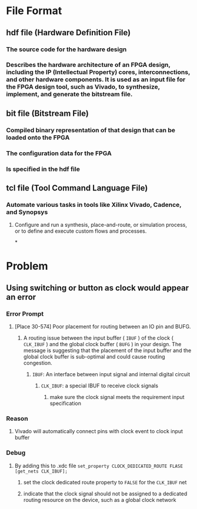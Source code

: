 * File Format
** hdf file (Hardware Definition File)
*** The source code for the hardware design
*** Describes the hardware architecture of an FPGA design, including the IP (Intellectual Property) cores, interconnections, and other hardware components. It is used as an input file for the FPGA design tool, such as Vivado, to synthesize, implement, and generate the bitstream file.
** bit file (Bitstream File)
*** Compiled binary representation of that design that can be loaded onto the FPGA
*** The configuration data for the FPGA
*** Is specified in the hdf file
** tcl file (Tool Command Language File)
*** Automate various tasks in tools like Xilinx Vivado, Cadence, and Synopsys
**** Configure and run a synthesis, place-and-route, or simulation process, or to define and execute custom flows and processes.
*
* Problem
** Using switching or button as clock would appear an error
*** Error Prompt
**** [Place 30-574] Poor placement for routing between an IO pin and BUFG.
***** A routing issue between the input buffer ( ~IBUF~ ) of the clock ( ~CLK_IBUF~ ) and the global clock buffer ( ~BUFG~ ) in your design. The message is suggesting that the placement of the input buffer and the global clock buffer is sub-optimal and could cause routing congestion.
****** ~IBUF~: An interface between input signal and internal digital circuit
******* ~CLK_IBUF~: a special IBUF to receive clock signals
******** make sure the clock signal meets the requirement input specification
*** Reason
**** Vivado will automatically connect pins with clock event to clock input buffer
*** Debug
**** By adding this to .xdc file ~set_property CLOCK_DEDICATED_ROUTE FLASE [get_nets CLK_IBUF];~
***** set the clock dedicated route property to ~FALSE~ for the ~CLK_IBUF~ net
***** indicate that the clock signal should not be assigned to a dedicated routing resource on the device, such as a global clock network